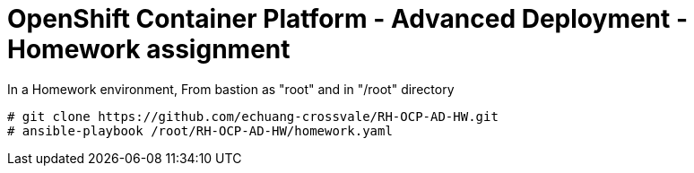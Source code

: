 = OpenShift Container Platform - Advanced Deployment - Homework assignment

In a Homework environment,
From bastion as "root" and in "/root" directory

  # git clone https://github.com/echuang-crossvale/RH-OCP-AD-HW.git
  # ansible-playbook /root/RH-OCP-AD-HW/homework.yaml

